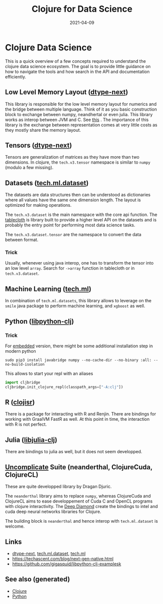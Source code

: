 :PROPERTIES:
:ID:       9675056b-206c-41f3-a99f-86b29bc30c33
:ROAM_ALIASES: clj-ds
:END:
#+TITLE: Clojure for Data Science
#+OPTIONS: toc:nil
#+DATE: 2021-04-09
#+filetags: :clj_ds:clj:machine_learning:data_science:clojure_cudads:cljds:Neanderthal:

* Clojure Data Science

  This is a quick overview of a few concepts required to understand the clojure
  data science ecosystem. The goal is to provide little guidance on how to
  navigate the tools and how search in the API and documentation efficiently.

** Low Level Memory Layout  ([[https://github.com/cnuernber/dtype-next][dtype-next]])

   This library is responsible for the low level memory layout for numerics and
   the bridge between multiple language. Think of it as you basic construction
   block to exchange between numpy, neandhertal or even julia. This library
   works as interop between JVM and C. See [[https://techascent.com/blog/next-gen-native.html][this]] . The importance of this
   library is the exchange between representation comes at very little costs as
   they mostly share the memory layout.

** Tensors ([[https://github.com/cnuernber/dtype-next][dtype-next]])

   Tensors are generalization of matrices as they have more than two
   dimensions. In clojure, the =tech.v3.tensor= namespace is similar to
   =numpy= (modulo a few missing).

** Datasets ([[https://github.com/techascent/tech.ml.dataset][tech.ml.dataset]])

   The datasets are data structures then can be understood as dictionaries
   where all values have the same one dimension length. The layout is optimized
   for making operations.

   The =tech.v3.dataset= is the main namespace with the core api function.  The
   [[https://github.com/scicloj/tablecloth][tablecloth]] is library built to provide a higher level API on the datasets
   and is probably the entry point for performing most data science tasks.

   The =tech.v3.dataset.tensor= are the namespace to convert the data between
   format.

*** Trick

    Usually, whenever using java interop, one has to transform the tensor into
    an low level =array=. Search for =->array= function in tablecloth or in
    =tech.v3.dataset=.

** Machine Learning ([[https://github.com/techascent/tech.ml][tech.ml]])

   In combination of =tech.ml.datasets=, this library allows to leverage on the
   =smile= java package to perform machine learning, and =xgboost= as well.

** Python ([[https://github.com/clj-python/libpython-clj][libpython-clj]])

*** Trick

    For [[https://clj-python.github.io/libpython-clj/embedded.html][embedded]] version, there might be some additional installation step in
    modern python

    #+begin_src shell
      sudo pip3 install javabridge numpy --no-cache-dir --no-binary :all: --no-build-isolation
    #+end_src

    This allows to start your repl with an aliases
    #+begin_src python
      import cljbridge
      cljbridge.init_clojure_repl(classpath_args=["-A:clj"])
    #+end_src

** R ([[https://github.com/scicloj/clojisr][clojisr]])

   There is a package for interacting with R and Renjin. There are bindings for
   working with GraalVM FastR as well. At this point in time, the interaction
   with R is not perfect.

** Julia ([[https://github.com/cnuernber/libjulia-clj][libjulia-clj]])

   There are bindings to julia as well, but it does not seem developped.

** [[https://uncomplicate.org/][Uncomplicate]] Suite (neanderthal, ClojureCuda, ClojureCL)

   These are quite developped library by Dragan Djuric.

   The =neanderthal= library aims to replace =numpy=, whereas ClojureCuda and ClojureCL
   aims to ease developpement of Cuda C and OpenCL programs with clojure
   interactivity. The [[https://github.com/uncomplicate/deep-diamond][Deep Diamond]] create the bindings to intel and cuda deep
   neural networks libraries for Clojure.

   The building block is =neanderthal= and hence interop with =tech.ml.dataset=
   is welcome.

** Links

   - [[https://github.com/cnuernber/dtype-next][dtype-next]], [[https://github.com/techascent/tech.ml.dataset][tech.ml.dataset]], [[https://github.com/techascent/tech.ml][tech.ml]]
   - https://techascent.com/blog/next-gen-native.html
   - https://github.com/gigasquid/libpython-clj-examplesk


** See also (generated)

   - [[file:../decks/clojure.org][Clojure]]
   - [[file:python.org][Python]]

